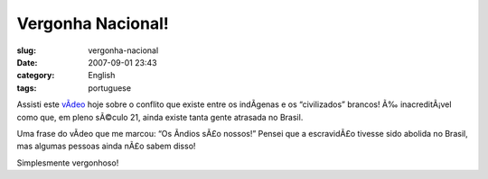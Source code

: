 Vergonha Nacional!
##################
:slug: vergonha-nacional
:date: 2007-09-01 23:43
:category: English
:tags: portuguese

Assisti este `vÃ­deo <http://www.youtube.com/watch?v=q9esNX7bzHY>`__
hoje sobre o conflito que existe entre os indÃ­genas e os “civilizados”
brancos! Ã‰ inacreditÃ¡vel como que, em pleno sÃ©culo 21, ainda existe
tanta gente atrasada no Brasil.

Uma frase do vÃ­deo que me marcou: “Os Ã­ndios sÃ£o nossos!” Pensei que
a escravidÃ£o tivesse sido abolida no Brasil, mas algumas pessoas ainda
nÃ£o sabem disso!

Simplesmente vergonhoso!
